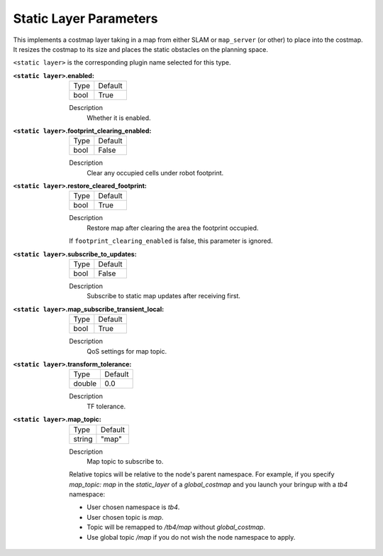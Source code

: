 .. static:

Static Layer Parameters
=======================

This implements a costmap layer taking in a map from either SLAM or ``map_server`` (or other) to place into the costmap. It resizes the costmap to its size and places the static obstacles on the planning space.

``<static layer>`` is the corresponding plugin name selected for this type.

:``<static layer>``.enabled:

  ==== =======
  Type Default
  ---- -------
  bool True
  ==== =======

  Description
    Whether it is enabled.

:``<static layer>``.footprint_clearing_enabled:

  ==== =======
  Type Default
  ---- -------
  bool False
  ==== =======

  Description
    Clear any occupied cells under robot footprint.

:``<static layer>``.restore_cleared_footprint:

  ==== =======
  Type Default
  ---- -------
  bool True
  ==== =======

  Description
    Restore map after clearing the area the footprint occupied.

  If ``footprint_clearing_enabled`` is false, this parameter is ignored.

:``<static layer>``.subscribe_to_updates:

  ==== =======
  Type Default
  ---- -------
  bool False
  ==== =======

  Description
    Subscribe to static map updates after receiving first.

:``<static layer>``.map_subscribe_transient_local:

  ==== =======
  Type Default
  ---- -------
  bool True
  ==== =======

  Description
    QoS settings for map topic.

:``<static layer>``.transform_tolerance:

  ====== =======
  Type   Default
  ------ -------
  double 0.0
  ====== =======

  Description
    TF tolerance.

:``<static layer>``.map_topic:

  ====== =======
  Type   Default
  ------ -------
  string "map"
  ====== =======

  Description
    Map topic to subscribe to.

  Relative topics will be relative to the node's parent namespace.
  For example, if you specify `map_topic: map` in the `static_layer` of a `global_costmap` and you launch your bringup with a `tb4` namespace:

  * User chosen namespace is `tb4`.
  * User chosen topic is `map`.
  * Topic will be remapped to `/tb4/map` without `global_costmap`.
  * Use global topic `/map` if you do not wish the node namespace to apply.
